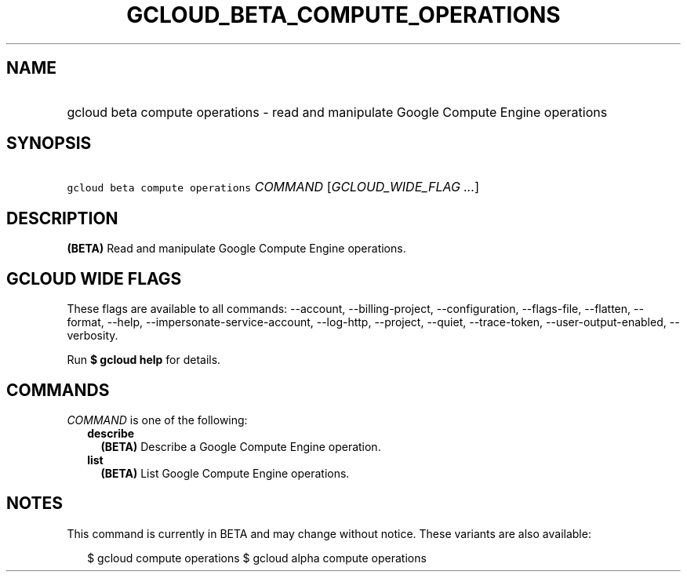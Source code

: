 
.TH "GCLOUD_BETA_COMPUTE_OPERATIONS" 1



.SH "NAME"
.HP
gcloud beta compute operations \- read and manipulate Google Compute Engine operations



.SH "SYNOPSIS"
.HP
\f5gcloud beta compute operations\fR \fICOMMAND\fR [\fIGCLOUD_WIDE_FLAG\ ...\fR]



.SH "DESCRIPTION"

\fB(BETA)\fR Read and manipulate Google Compute Engine operations.



.SH "GCLOUD WIDE FLAGS"

These flags are available to all commands: \-\-account, \-\-billing\-project,
\-\-configuration, \-\-flags\-file, \-\-flatten, \-\-format, \-\-help,
\-\-impersonate\-service\-account, \-\-log\-http, \-\-project, \-\-quiet,
\-\-trace\-token, \-\-user\-output\-enabled, \-\-verbosity.

Run \fB$ gcloud help\fR for details.



.SH "COMMANDS"

\f5\fICOMMAND\fR\fR is one of the following:

.RS 2m
.TP 2m
\fBdescribe\fR
\fB(BETA)\fR Describe a Google Compute Engine operation.

.TP 2m
\fBlist\fR
\fB(BETA)\fR List Google Compute Engine operations.


.RE
.sp

.SH "NOTES"

This command is currently in BETA and may change without notice. These variants
are also available:

.RS 2m
$ gcloud compute operations
$ gcloud alpha compute operations
.RE

